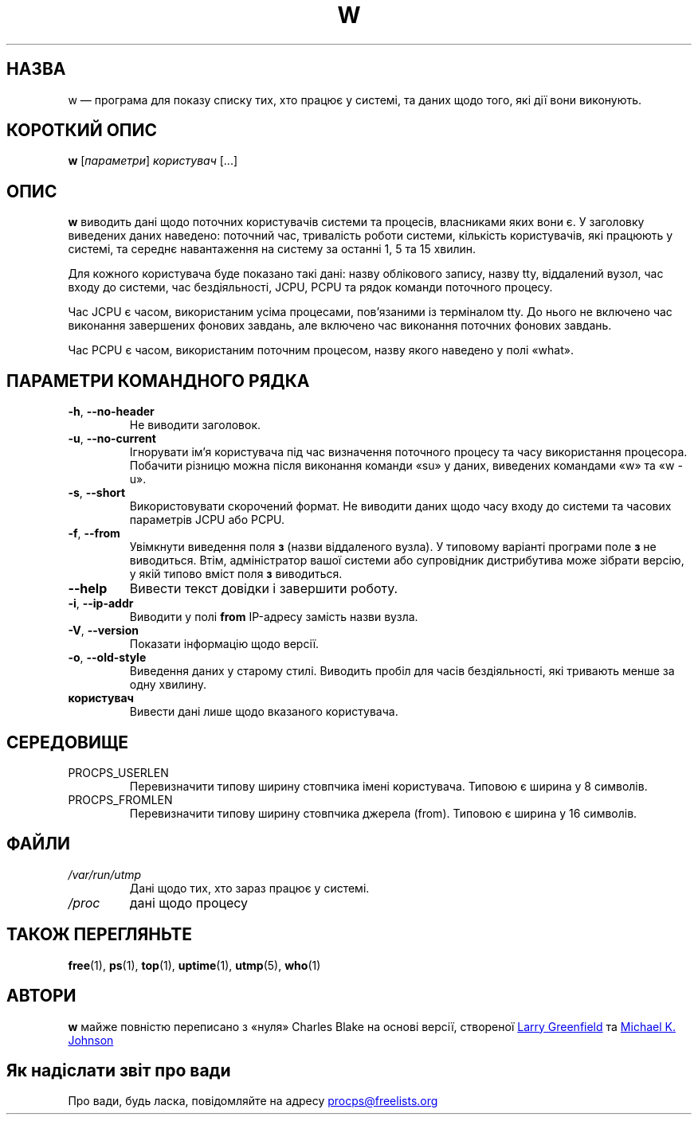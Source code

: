 .\"             -*-Nroff-*-
.\"
.\"*******************************************************************
.\"
.\" This file was generated with po4a. Translate the source file.
.\"
.\"*******************************************************************
.TH W 1 "травень 2012 року" procps\-ng "Команди користувача"
.SH НАЗВА
w — програма для показу списку тих, хто працює у системі, та даних щодо
того, які дії вони виконують.
.SH "КОРОТКИЙ ОПИС"
\fBw\fP [\fIпараметри\fP] \fIкористувач\fP [...]
.SH ОПИС
\fBw\fP виводить дані щодо поточних користувачів системи та процесів,
власниками яких вони є. У заголовку виведених даних наведено: поточний час,
тривалість роботи системи, кількість користувачів, які працюють у системі,
та середнє навантаження на систему за останні 1, 5 та 15 хвилин.
.PP
Для кожного користувача буде показано такі дані: назву облікового запису,
назву tty, віддалений вузол, час входу до системи, час бездіяльності, JCPU,
PCPU та рядок команди поточного процесу.
.PP
Час JCPU є часом, використаним усіма процесами, пов’язаними із терміналом
tty. До нього не включено час виконання завершених фонових завдань, але
включено час виконання поточних фонових завдань.
.PP
Час PCPU є часом, використаним поточним процесом, назву якого наведено у
полі «what».
.SH "ПАРАМЕТРИ КОМАНДНОГО РЯДКА"
.TP 
\fB\-h\fP, \fB\-\-no\-header\fP
Не виводити заголовок.
.TP 
\fB\-u\fP, \fB\-\-no\-current\fP
Ігнорувати ім’я користувача під час визначення поточного процесу та часу
використання процесора. Побачити різницю можна після виконання команди «su»
у даних, виведених командами «w» та «w \-u».
.TP 
\fB\-s\fP, \fB\-\-short\fP
Використовувати скорочений формат. Не виводити даних щодо часу входу до
системи та часових параметрів JCPU або PCPU.
.TP 
\fB\-f\fP, \fB\-\-from\fP
Увімкнути виведення поля \fBз\fP (назви віддаленого вузла). У типовому варіанті
програми поле \fBз\fP не виводиться. Втім, адміністратор вашої системи або
супровідник дистрибутива може зібрати версію, у якій типово вміст поля \fBз\fP
виводиться.
.TP 
\fB\-\-help\fP
Вивести текст довідки і завершити роботу.
.TP 
\fB\-i\fP, \fB\-\-ip\-addr\fP
Виводити у полі \fBfrom\fP IP\-адресу замість назви вузла.
.TP 
\fB\-V\fP, \fB\-\-version\fP
Показати інформацію щодо версії.
.TP 
\fB\-o\fP, \fB\-\-old\-style\fP
Виведення даних у старому стилі. Виводить пробіл для часів бездіяльності,
які тривають менше за одну хвилину.
.TP 
\fBкористувач\fP
Вивести дані лише щодо вказаного користувача.
.SH СЕРЕДОВИЩЕ
.TP 
PROCPS_USERLEN
Перевизначити типову ширину стовпчика імені користувача. Типовою є ширина у
8 символів.
.TP 
PROCPS_FROMLEN
Перевизначити типову ширину стовпчика джерела (from). Типовою є ширина у 16
символів.
.SH ФАЙЛИ
.TP 
\fI/var/run/utmp\fP
Дані щодо тих, хто зараз працює у системі.
.TP 
\fI/proc\fP
дані щодо процесу
.SH "ТАКОЖ ПЕРЕГЛЯНЬТЕ"
\fBfree\fP(1), \fBps\fP(1), \fBtop\fP(1), \fBuptime\fP(1), \fButmp\fP(5), \fBwho\fP(1)
.SH АВТОРИ
\fBw\fP майже повністю переписано з «нуля» Charles Blake на основі версії,
створеної
.UR greenfie@\:gauss.\:rutgers.\:edu
Larry Greenfield
.UE
та
.UR johnsonm@\:redhat.\:com
Michael K. Johnson
.UE
.SH "Як надіслати звіт про вади"
Про вади, будь ласка, повідомляйте на адресу
.UR procps@freelists.org
.UE
